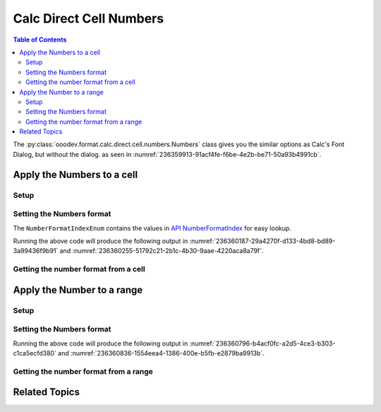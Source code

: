.. _help_calc_format_direct_cell_numbers:

Calc Direct Cell Numbers
========================

.. contents:: Table of Contents
    :local:
    :backlinks: none
    :depth: 2

The :py:class:`ooodev.format.calc.direct.cell.numbers.Numbers` class gives you the similar options
as Calc's Font Dialog, but without the dialog. as seen in :numref:`236359913-91acf4fe-f6be-4e2b-be71-50a93b4991cb`.

.. cssclass:: screen_shot

    .. _236359913-91acf4fe-f6be-4e2b-be71-50a93b4991cb:

    .. figure:: https://user-images.githubusercontent.com/4193389/236359913-91acf4fe-f6be-4e2b-be71-50a93b4991cb.png
        :alt: Calc Format Cell dialog Numbers
        :figclass: align-center
        :width: 450px

        Calc Format Cell dialog Numbers


Apply the Numbers to a cell
---------------------------

Setup
^^^^^

.. tabs::

    .. code-tab:: python
        :emphasize-lines: 17,18

        import uno
        from ooodev.office.calc import Calc
        from ooodev.utils.gui import GUI
        from ooodev.loader.lo import Lo
        from ooodev.format.calc.direct.cell.numbers import Numbers
        from ooodev.format.calc.direct.cell.numbers import NumberFormatEnum, NumberFormatIndexEnum

        def main() -> int:
            with Lo.Loader(connector=Lo.ConnectSocket()):
                doc = Calc.create_doc()
                sheet = Calc.get_sheet()
                GUI.set_visible(True, doc)
                Lo.delay(500)
                Calc.zoom_value(doc, 400)

                cell = Calc.get_cell(sheet=sheet, cell_name="A1")
                num_style = Numbers(num_format_index=NumberFormatIndexEnum.CURRENCY_1000DEC2_RED)
                Calc.set_val(value=-123.0, cell=cell, styles=[num_style])

                f_style = Numbers.from_obj(cell)
                assert f_style is not None

                Lo.delay(1_000)
                Lo.close_doc(doc)
            return 0


        if __name__ == "__main__":
            SystemExit(main())

    .. only:: html

        .. cssclass:: tab-none

            .. group-tab:: None

Setting the Numbers format
^^^^^^^^^^^^^^^^^^^^^^^^^^

The ``NumberFormatIndexEnum`` contains the values in |num_fmt_index|_ for easy lookup.

.. tabs::

    .. code-tab:: python

        num_style = Numbers(num_format_index=NumberFormatIndexEnum.CURRENCY_1000DEC2_RED)
        Calc.set_val(value=-123.0, cell=cell, styles=[num_style])

    .. only:: html

        .. cssclass:: tab-none

            .. group-tab:: None

Running the above code will produce the following output in :numref:`236360187-29a4270f-d133-4bd8-bd89-3a99436f9b91` and :numref:`236360255-51792c21-2b1c-4b30-9aae-4220aca8a79f`.

.. cssclass:: screen_shot

    .. _236360187-29a4270f-d133-4bd8-bd89-3a99436f9b91:

    .. figure:: https://user-images.githubusercontent.com/4193389/236360187-29a4270f-d133-4bd8-bd89-3a99436f9b91.png
        :alt: Calc Cell
        :figclass: align-center
        :width: 520px

        Calc Cell

    .. _236360255-51792c21-2b1c-4b30-9aae-4220aca8a79f:

    .. figure:: https://user-images.githubusercontent.com/4193389/236360255-51792c21-2b1c-4b30-9aae-4220aca8a79f.png
        :alt: Calc Format Cell dialog Number Format set
        :figclass: align-center
        :width: 450px

        Calc Format Cell dialog Number Format set


Getting the number format from a cell
^^^^^^^^^^^^^^^^^^^^^^^^^^^^^^^^^^^^^

.. tabs::

    .. code-tab:: python

        # ... other code

        f_style = Numbers.from_obj(cell)
        assert f_style is not None

    .. only:: html

        .. cssclass:: tab-none

            .. group-tab:: None

Apply the Number to a range
---------------------------

Setup
^^^^^

.. tabs::

    .. code-tab:: python
        :emphasize-lines: 19, 20

        import uno
        from ooodev.office.calc import Calc
        from ooodev.utils.gui import GUI
        from ooodev.loader.lo import Lo
        from ooodev.format.calc.direct.cell.numbers import Numbers

        def main() -> int:
            with Lo.Loader(connector=Lo.ConnectSocket()):
                doc = Calc.create_doc()
                sheet = Calc.get_sheet()
                GUI.set_visible(True, doc)
                Lo.delay(500)
                Calc.zoom_value(doc, 400)

                Calc.set_val(value=0.000000034, sheet=sheet, cell_name="A1")
                Calc.set_val(value=0.000000013, sheet=sheet, cell_name="B1")
                rng = Calc.get_cell_range(sheet=sheet, range_name="A1:B1")

                num_style = Numbers().scientific
                num_style.apply(rng)

                f_style = Numbers.from_obj(rng)
                assert f_style is not None

                Lo.delay(1_000)
                Lo.close_doc(doc)
            return 0


        if __name__ == "__main__":
            SystemExit(main())

    .. only:: html

        .. cssclass:: tab-none

            .. group-tab:: None

Setting the Numbers format
^^^^^^^^^^^^^^^^^^^^^^^^^^

.. tabs::

    .. code-tab:: python
    

        # ... other code
        num_style = Numbers().scientific
        num_style.apply(rng)

    .. only:: html

        .. cssclass:: tab-none

            .. group-tab:: None

Running the above code will produce the following output in :numref:`236360796-b4acf0fc-a2d5-4ce3-b303-c1ca5ecfd380` and :numref:`236360836-1554eea4-1386-400e-b5fb-e2879ba9913b`.

.. cssclass:: screen_shot

    .. _236360796-b4acf0fc-a2d5-4ce3-b303-c1ca5ecfd380:

    .. figure:: https://user-images.githubusercontent.com/4193389/236360796-b4acf0fc-a2d5-4ce3-b303-c1ca5ecfd380.png
        :alt: Calc Cell
        :figclass: align-center
        :width: 520px

        Calc Cell

    .. _236360836-1554eea4-1386-400e-b5fb-e2879ba9913b:

    .. figure:: https://user-images.githubusercontent.com/4193389/236360836-1554eea4-1386-400e-b5fb-e2879ba9913b.png
        :alt: Calc Format Cell dialog Number Format set
        :figclass: align-center
        :width: 450px

        Calc Format Cell dialog Number Format set


Getting the number format from a range
^^^^^^^^^^^^^^^^^^^^^^^^^^^^^^^^^^^^^^

.. tabs::

    .. code-tab:: python

        # ... other code

        f_style = Numbers.from_obj(rng)
        assert f_style is not None

    .. only:: html

        .. cssclass:: tab-none

            .. group-tab:: None

Related Topics
--------------

.. seealso::

    .. cssclass:: ul-list

        - :ref:`help_format_format_kinds`
        - :ref:`help_format_coding_style`
        - :ref:`help_calc_format_modify_cell_numbers`
        - |num_fmt|_
        - |num_fmt_index|_
        - :py:class:`~ooodev.utils.gui.GUI`
        - :py:class:`~ooodev.utils.lo.Lo`
        - :py:meth:`Calc.get_cell_range() <ooodev.office.calc.Calc.get_cell_range>`
        - :py:meth:`Calc.get_cell() <ooodev.office.calc.Calc.get_cell>`

.. |num_fmt| replace:: API NumberFormat
.. _num_fmt: https://api.libreoffice.org/docs/idl/ref/namespacecom_1_1sun_1_1star_1_1util_1_1NumberFormat.html

.. |num_fmt_index| replace:: API NumberFormatIndex
.. _num_fmt_index: https://api.libreoffice.org/docs/idl/ref/namespacecom_1_1sun_1_1star_1_1i18n_1_1NumberFormatIndex.html